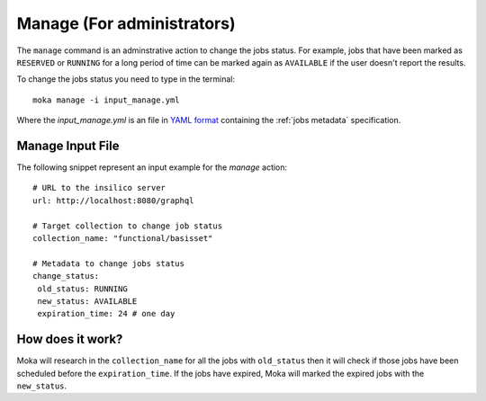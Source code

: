 Manage (For administrators)
###########################
The ``manage`` command is an adminstrative action to change the jobs status. For example,
jobs that have been marked as ``RESERVED`` or ``RUNNING`` for a long period of time
can be marked again as ``AVAILABLE`` if the user doesn't report the results.

To change the jobs status you need to type in the terminal:
::

   moka manage -i input_manage.yml

Where the *input_manage.yml* is an file in `YAML format <https://en.wikipedia.org/wiki/YAML>`_ containing the :ref:`jobs metadata` specification.

.. _jobs metadata:

Manage Input File
*****************
The following snippet represent an input example for the *manage* action:
::

   # URL to the insilico server
   url: http://localhost:8080/graphql

   # Target collection to change job status
   collection_name: "functional/basisset"

   # Metadata to change jobs status
   change_status:
    old_status: RUNNING
    new_status: AVAILABLE
    expiration_time: 24 # one day

How does it work?
*****************
Moka will research in the ``collection_name`` for all the jobs with ``old_status`` then
it will check if those jobs have been scheduled before the ``expiration_time``. If
the jobs have expired, Moka will marked the expired jobs with the ``new_status``.
 



